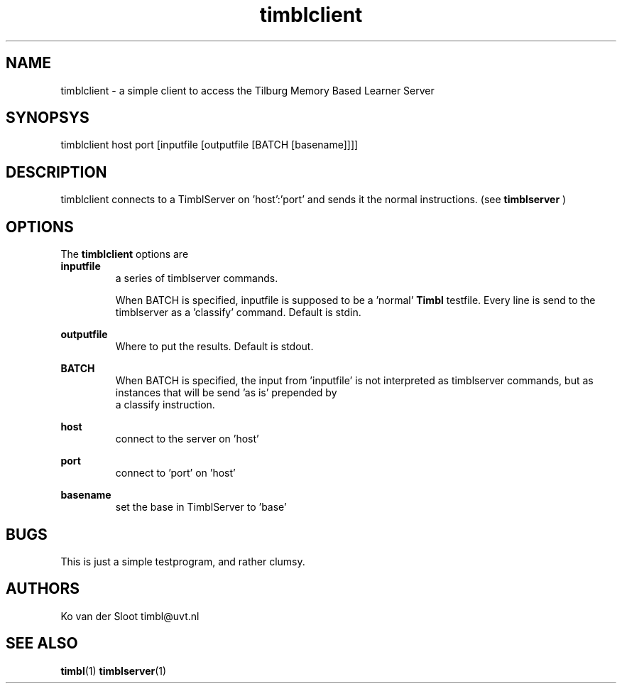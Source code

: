 .TH timblclient 1 "2011 march 28"

.SH NAME
timblclient - a simple client to access the Tilburg Memory Based Learner Server
.SH SYNOPSYS
timblclient host port [inputfile [outputfile [BATCH [basename]]]]

.SH DESCRIPTION
timblclient connects to a TimblServer on 'host':'port' and sends it the normal 
instructions. (see
.B timblserver
)

.SH OPTIONS
The
.B timblclient 
options are
.TP

.BR inputfile
.RS
a series of timblserver commands.

When BATCH is specified, inputfile is supposed to be a 'normal' 
.B Timbl
testfile. Every line is send to the timblserver as a 'classify' command.
Default is stdin.
.RE

.BR outputfile
.RS
Where to put the results. Default is stdout.
.RE

.BR BATCH
.RS
When BATCH is specified, the input from 'inputfile' is not interpreted as 
timblserver commands, but as instances that will be send 'as is' prepended by
 a classify instruction.
.RE

.B host
.RS
connect to the server on 'host'
.RE

.B 
port
.RS
connect to 'port' on 'host' 
.RE

.B 
basename
.RS
set the base in TimblServer to 'base'
.RE

.SH BUGS
This is just a simple testprogram, and rather clumsy.

.SH AUTHORS
Ko van der Sloot timbl@uvt.nl

.SH SEE ALSO
.BR timbl (1)
.BR timblserver (1)
